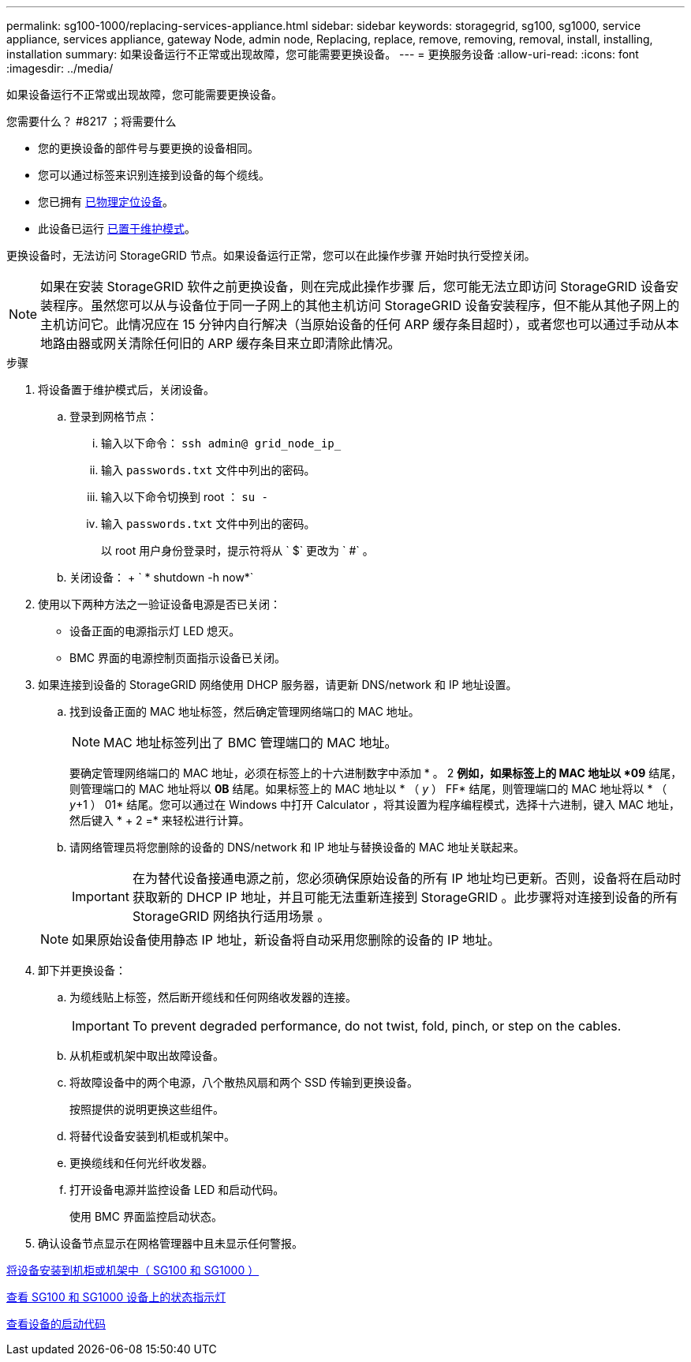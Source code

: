 ---
permalink: sg100-1000/replacing-services-appliance.html 
sidebar: sidebar 
keywords: storagegrid, sg100, sg1000, service appliance, services appliance, gateway Node, admin node, Replacing, replace, remove, removing, removal, install, installing, installation 
summary: 如果设备运行不正常或出现故障，您可能需要更换设备。 
---
= 更换服务设备
:allow-uri-read: 
:icons: font
:imagesdir: ../media/


[role="lead"]
如果设备运行不正常或出现故障，您可能需要更换设备。

.您需要什么？ #8217 ；将需要什么
* 您的更换设备的部件号与要更换的设备相同。
* 您可以通过标签来识别连接到设备的每个缆线。
* 您已拥有 xref:locating-controller-in-data-center.adoc[已物理定位设备]。
* 此设备已运行 xref:placing-appliance-into-maintenance-mode.adoc[已置于维护模式]。


更换设备时，无法访问 StorageGRID 节点。如果设备运行正常，您可以在此操作步骤 开始时执行受控关闭。


NOTE: 如果在安装 StorageGRID 软件之前更换设备，则在完成此操作步骤 后，您可能无法立即访问 StorageGRID 设备安装程序。虽然您可以从与设备位于同一子网上的其他主机访问 StorageGRID 设备安装程序，但不能从其他子网上的主机访问它。此情况应在 15 分钟内自行解决（当原始设备的任何 ARP 缓存条目超时），或者您也可以通过手动从本地路由器或网关清除任何旧的 ARP 缓存条目来立即清除此情况。

.步骤
. 将设备置于维护模式后，关闭设备。
+
.. 登录到网格节点：
+
... 输入以下命令： `ssh admin@ grid_node_ip_`
... 输入 `passwords.txt` 文件中列出的密码。
... 输入以下命令切换到 root ： `su -`
... 输入 `passwords.txt` 文件中列出的密码。
+
以 root 用户身份登录时，提示符将从 ` $` 更改为 ` #` 。



.. 关闭设备： + ` * shutdown -h now*`


. 使用以下两种方法之一验证设备电源是否已关闭：
+
** 设备正面的电源指示灯 LED 熄灭。
** BMC 界面的电源控制页面指示设备已关闭。


. 如果连接到设备的 StorageGRID 网络使用 DHCP 服务器，请更新 DNS/network 和 IP 地址设置。
+
.. 找到设备正面的 MAC 地址标签，然后确定管理网络端口的 MAC 地址。
+

NOTE: MAC 地址标签列出了 BMC 管理端口的 MAC 地址。

+
要确定管理网络端口的 MAC 地址，必须在标签上的十六进制数字中添加 * 。 2 *例如，如果标签上的 MAC 地址以 *09* 结尾，则管理端口的 MAC 地址将以 *0B* 结尾。如果标签上的 MAC 地址以 * （ _y_ ） FF* 结尾，则管理端口的 MAC 地址将以 * （ _y_+1 ） 01* 结尾。您可以通过在 Windows 中打开 Calculator ，将其设置为程序编程模式，选择十六进制，键入 MAC 地址，然后键入 * + 2 =* 来轻松进行计算。

.. 请网络管理员将您删除的设备的 DNS/network 和 IP 地址与替换设备的 MAC 地址关联起来。
+

IMPORTANT: 在为替代设备接通电源之前，您必须确保原始设备的所有 IP 地址均已更新。否则，设备将在启动时获取新的 DHCP IP 地址，并且可能无法重新连接到 StorageGRID 。此步骤将对连接到设备的所有 StorageGRID 网络执行适用场景 。

+

NOTE: 如果原始设备使用静态 IP 地址，新设备将自动采用您删除的设备的 IP 地址。



. 卸下并更换设备：
+
.. 为缆线贴上标签，然后断开缆线和任何网络收发器的连接。
+

IMPORTANT: To prevent degraded performance, do not twist, fold, pinch, or step on the cables.

.. 从机柜或机架中取出故障设备。
.. 将故障设备中的两个电源，八个散热风扇和两个 SSD 传输到更换设备。
+
按照提供的说明更换这些组件。

.. 将替代设备安装到机柜或机架中。
.. 更换缆线和任何光纤收发器。
.. 打开设备电源并监控设备 LED 和启动代码。
+
使用 BMC 界面监控启动状态。



. 确认设备节点显示在网格管理器中且未显示任何警报。


xref:installing-appliance-in-cabinet-or-rack-sg100-and-sg1000.adoc[将设备安装到机柜或机架中（ SG100 和 SG1000 ）]

xref:viewing-status-indicators-on-sg100-and-sg1000-appliances.adoc[查看 SG100 和 SG1000 设备上的状态指示灯]

xref:viewing-boot-up-codes-for-appliance-sg100-and-sg1000.adoc[查看设备的启动代码]

